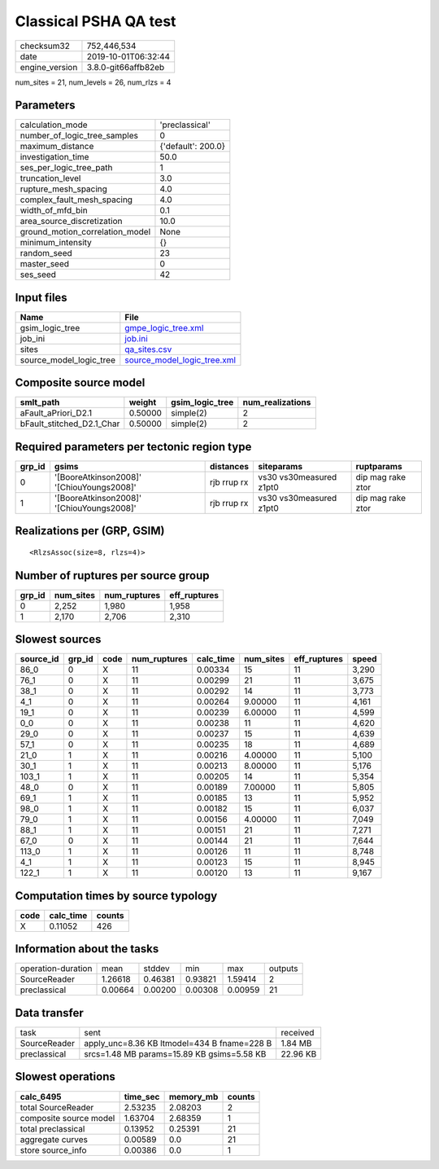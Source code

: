 Classical PSHA QA test
======================

============== ===================
checksum32     752,446,534        
date           2019-10-01T06:32:44
engine_version 3.8.0-git66affb82eb
============== ===================

num_sites = 21, num_levels = 26, num_rlzs = 4

Parameters
----------
=============================== ==================
calculation_mode                'preclassical'    
number_of_logic_tree_samples    0                 
maximum_distance                {'default': 200.0}
investigation_time              50.0              
ses_per_logic_tree_path         1                 
truncation_level                3.0               
rupture_mesh_spacing            4.0               
complex_fault_mesh_spacing      4.0               
width_of_mfd_bin                0.1               
area_source_discretization      10.0              
ground_motion_correlation_model None              
minimum_intensity               {}                
random_seed                     23                
master_seed                     0                 
ses_seed                        42                
=============================== ==================

Input files
-----------
======================= ============================================================
Name                    File                                                        
======================= ============================================================
gsim_logic_tree         `gmpe_logic_tree.xml <gmpe_logic_tree.xml>`_                
job_ini                 `job.ini <job.ini>`_                                        
sites                   `qa_sites.csv <qa_sites.csv>`_                              
source_model_logic_tree `source_model_logic_tree.xml <source_model_logic_tree.xml>`_
======================= ============================================================

Composite source model
----------------------
========================= ======= =============== ================
smlt_path                 weight  gsim_logic_tree num_realizations
========================= ======= =============== ================
aFault_aPriori_D2.1       0.50000 simple(2)       2               
bFault_stitched_D2.1_Char 0.50000 simple(2)       2               
========================= ======= =============== ================

Required parameters per tectonic region type
--------------------------------------------
====== ========================================= =========== ======================= =================
grp_id gsims                                     distances   siteparams              ruptparams       
====== ========================================= =========== ======================= =================
0      '[BooreAtkinson2008]' '[ChiouYoungs2008]' rjb rrup rx vs30 vs30measured z1pt0 dip mag rake ztor
1      '[BooreAtkinson2008]' '[ChiouYoungs2008]' rjb rrup rx vs30 vs30measured z1pt0 dip mag rake ztor
====== ========================================= =========== ======================= =================

Realizations per (GRP, GSIM)
----------------------------

::

  <RlzsAssoc(size=8, rlzs=4)>

Number of ruptures per source group
-----------------------------------
====== ========= ============ ============
grp_id num_sites num_ruptures eff_ruptures
====== ========= ============ ============
0      2,252     1,980        1,958       
1      2,170     2,706        2,310       
====== ========= ============ ============

Slowest sources
---------------
========= ====== ==== ============ ========= ========= ============ =====
source_id grp_id code num_ruptures calc_time num_sites eff_ruptures speed
========= ====== ==== ============ ========= ========= ============ =====
86_0      0      X    11           0.00334   15        11           3,290
76_1      0      X    11           0.00299   21        11           3,675
38_1      0      X    11           0.00292   14        11           3,773
4_1       0      X    11           0.00264   9.00000   11           4,161
19_1      0      X    11           0.00239   6.00000   11           4,599
0_0       0      X    11           0.00238   11        11           4,620
29_0      0      X    11           0.00237   15        11           4,639
57_1      0      X    11           0.00235   18        11           4,689
21_0      1      X    11           0.00216   4.00000   11           5,100
30_1      1      X    11           0.00213   8.00000   11           5,176
103_1     1      X    11           0.00205   14        11           5,354
48_0      0      X    11           0.00189   7.00000   11           5,805
69_1      1      X    11           0.00185   13        11           5,952
98_0      1      X    11           0.00182   15        11           6,037
79_0      1      X    11           0.00156   4.00000   11           7,049
88_1      1      X    11           0.00151   21        11           7,271
67_0      0      X    11           0.00144   21        11           7,644
113_0     1      X    11           0.00126   11        11           8,748
4_1       1      X    11           0.00123   15        11           8,945
122_1     1      X    11           0.00120   13        11           9,167
========= ====== ==== ============ ========= ========= ============ =====

Computation times by source typology
------------------------------------
==== ========= ======
code calc_time counts
==== ========= ======
X    0.11052   426   
==== ========= ======

Information about the tasks
---------------------------
================== ======= ======= ======= ======= =======
operation-duration mean    stddev  min     max     outputs
SourceReader       1.26618 0.46381 0.93821 1.59414 2      
preclassical       0.00664 0.00200 0.00308 0.00959 21     
================== ======= ======= ======= ======= =======

Data transfer
-------------
============ =========================================== ========
task         sent                                        received
SourceReader apply_unc=8.36 KB ltmodel=434 B fname=228 B 1.84 MB 
preclassical srcs=1.48 MB params=15.89 KB gsims=5.58 KB  22.96 KB
============ =========================================== ========

Slowest operations
------------------
====================== ======== ========= ======
calc_6495              time_sec memory_mb counts
====================== ======== ========= ======
total SourceReader     2.53235  2.08203   2     
composite source model 1.63704  2.68359   1     
total preclassical     0.13952  0.25391   21    
aggregate curves       0.00589  0.0       21    
store source_info      0.00386  0.0       1     
====================== ======== ========= ======